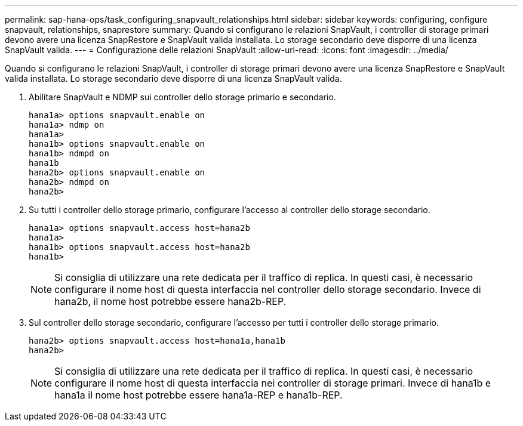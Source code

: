 ---
permalink: sap-hana-ops/task_configuring_snapvault_relationships.html 
sidebar: sidebar 
keywords: configuring, configure snapvault, relationships, snaprestore 
summary: Quando si configurano le relazioni SnapVault, i controller di storage primari devono avere una licenza SnapRestore e SnapVault valida installata. Lo storage secondario deve disporre di una licenza SnapVault valida. 
---
= Configurazione delle relazioni SnapVault
:allow-uri-read: 
:icons: font
:imagesdir: ../media/


[role="lead"]
Quando si configurano le relazioni SnapVault, i controller di storage primari devono avere una licenza SnapRestore e SnapVault valida installata. Lo storage secondario deve disporre di una licenza SnapVault valida.

. Abilitare SnapVault e NDMP sui controller dello storage primario e secondario.
+
[listing]
----
hana1a> options snapvault.enable on
hana1a> ndmp on
hana1a>
hana1b> options snapvault.enable on
hana1b> ndmpd on
hana1b
hana2b> options snapvault.enable on
hana2b> ndmpd on
hana2b>
----
. Su tutti i controller dello storage primario, configurare l'accesso al controller dello storage secondario.
+
[listing]
----
hana1a> options snapvault.access host=hana2b
hana1a>
hana1b> options snapvault.access host=hana2b
hana1b>
----
+

NOTE: Si consiglia di utilizzare una rete dedicata per il traffico di replica. In questi casi, è necessario configurare il nome host di questa interfaccia nel controller dello storage secondario. Invece di hana2b, il nome host potrebbe essere hana2b-REP.

. Sul controller dello storage secondario, configurare l'accesso per tutti i controller dello storage primario.
+
[listing]
----
hana2b> options snapvault.access host=hana1a,hana1b
hana2b>
----
+

NOTE: Si consiglia di utilizzare una rete dedicata per il traffico di replica. In questi casi, è necessario configurare il nome host di questa interfaccia nei controller di storage primari. Invece di hana1b e hana1a il nome host potrebbe essere hana1a-REP e hana1b-REP.


